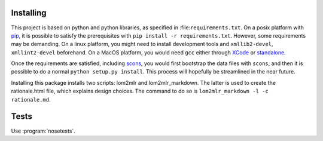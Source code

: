 
Installing
----------

This project is based on python and python libraries, as specified in
:file:``requirements.txt``. On a posix platform with pip_,
it is possible to satisfy the prerequisites with
``pip install -r requirements.txt``. However, some requirements may be
demanding. On a linux platform, you might need to install development
tools and ``xmllib2-devel``, ``xmllint2-devel`` beforehand. On a MacOS
platform, you would need ``gcc`` either through XCode_ or standalone_.

Once the requirements are satisfied, including
scons_, you would first bootstrap the data files
with ``scons``, and then it is possible to do a normal
``python setup.py install``. This process will hopefully be streamlined
in the near future.

Installing this package installs two scripts: lom2mlr and
lom2mlr\_markdown. The latter is used to create the rationale.html file,
which explains design choices. The command to do so is
``lom2mlr_markdown -l -c rationale.md``.

Tests
-----

Use :program:`nosetests`.


.. _pip: http://www.pip-installer.org/en/latest/installing.html#using-the-installer
.. _XCode: http://developer.apple.com/technologies/tools/
.. _standalone: https://github.com/kennethreitz/osx-gcc-installer
.. _scons: http://scons.org
